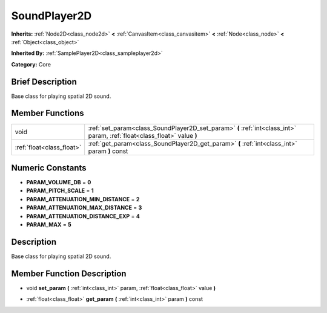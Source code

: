 .. _class_SoundPlayer2D:

SoundPlayer2D
=============

**Inherits:** :ref:`Node2D<class_node2d>` **<** :ref:`CanvasItem<class_canvasitem>` **<** :ref:`Node<class_node>` **<** :ref:`Object<class_object>`

**Inherited By:** :ref:`SamplePlayer2D<class_sampleplayer2d>`

**Category:** Core

Brief Description
-----------------

Base class for playing spatial 2D sound.

Member Functions
----------------

+----------------------------+----------------------------------------------------------------------------------------------------------------------------+
| void                       | :ref:`set_param<class_SoundPlayer2D_set_param>`  **(** :ref:`int<class_int>` param, :ref:`float<class_float>` value  **)** |
+----------------------------+----------------------------------------------------------------------------------------------------------------------------+
| :ref:`float<class_float>`  | :ref:`get_param<class_SoundPlayer2D_get_param>`  **(** :ref:`int<class_int>` param  **)** const                            |
+----------------------------+----------------------------------------------------------------------------------------------------------------------------+

Numeric Constants
-----------------

- **PARAM_VOLUME_DB** = **0**
- **PARAM_PITCH_SCALE** = **1**
- **PARAM_ATTENUATION_MIN_DISTANCE** = **2**
- **PARAM_ATTENUATION_MAX_DISTANCE** = **3**
- **PARAM_ATTENUATION_DISTANCE_EXP** = **4**
- **PARAM_MAX** = **5**

Description
-----------

Base class for playing spatial 2D sound.

Member Function Description
---------------------------

.. _class_SoundPlayer2D_set_param:

- void  **set_param**  **(** :ref:`int<class_int>` param, :ref:`float<class_float>` value  **)**

.. _class_SoundPlayer2D_get_param:

- :ref:`float<class_float>`  **get_param**  **(** :ref:`int<class_int>` param  **)** const


